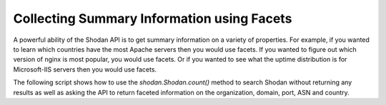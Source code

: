Collecting Summary Information using Facets
-------------------------------------------

A powerful ability of the Shodan API is to get summary information on a variety of properties. For example,
if you wanted to learn which countries have the most Apache servers then you would use facets. If you wanted
to figure out which version of nginx is most popular, you would use facets. Or if you wanted to see what the
uptime distribution is for Microsoft-IIS servers then you would use facets.

The following script shows how to use the `shodan.Shodan.count()` method to search Shodan without returning
any results as well as asking the API to return faceted information on the organization, domain, port, ASN
and country.

.. code-block:: python
	#!/usr/bin/env python
	#
	# query-summary.py
	# Search Shodan and print summary information for the query.
	#
	# Author: achillean

	import shodan
	import sys

	# Configuration
	API_KEY = 'YOUR API KEY'

	# The list of properties we want summary information on
	FACETS = [
	    'org',
	    'domain',
	    'port',
	    'asn',

	    # We only care about the top 5 countries, this is how we let Shodan know to return 5 instead of the
	    # default 10 for a facet. If you want to see more than 10, you could do ('country', 1000) for example
	    # to see the top 1,000 countries for a search query.
	    ('country', 5),
	]

	FACET_TITLES = {
	    'org': 'Top 10 Organizations',
	    'domain': 'Top 10 Domains',
	    'port': 'Top 10 Ports',
	    'asn': 'Top 10 Autonomous Systems',
	    'country': 'Top 5 Countries',
	}

	# Input validation
	if len(sys.argv) == 1:
	    print 'Usage: %s <search query>' % sys.argv[0]
	    sys.exit(1)

	try:
	    # Setup the api
	    api = shodan.Shodan(API_KEY)

	    # Generate a query string out of the command-line arguments
	    query = ' '.join(sys.argv[1:])

	    # Use the count() method because it doesn't return results and doesn't require a paid API plan
	    # And it also runs faster than doing a search().
	    result = api.count(query, facets=FACETS)
	    
	    print 'Shodan Summary Information'
	    print 'Query: %s' % query
	    print 'Total Results: %s\n' % result['total']
	    
	    # Print the summary info from the facets
	    for facet in result['facets']:
	        print FACET_TITLES[facet]
	        
	        for term in result['facets'][facet]:
	            print '%s: %s' % (term['value'], term['count'])

	        # Print an empty line between summary info
	        print ''
	    
	except Exception, e:
	    print 'Error: %s' % e
	    sys.exit(1)

	"""
	Sample Output
	=============

	./query-summary.py apache
	Shodan Summary Information
	Query: apache
	Total Results: 34612043

	Top 10 Organizations
	Amazon.com: 808061
	Ecommerce Corporation: 788704
	Verio Web Hosting: 760112
	Unified Layer: 627827
	GoDaddy.com, LLC: 567004

	Top 10 Domains
	secureserver.net: 562047
	unifiedlayer.com: 494399
	t-ipconnect.de: 385792
	netart.pl: 194817
	wanadoo.fr: 151925

	Top 10 Ports
	80: 24118703
	443: 8330932
	8080: 1479050
	81: 359025
	8443: 231441

	Top 10 Autonomous Systems
	as32392: 580002
	as2914: 465786
	as26496: 414998
	as48030: 332000
	as8560: 255774

	Top 5 Countries
	US: 13227366
	DE: 2900530
	JP: 2014506
	CN: 1722048
	GB: 1209938
	"""

